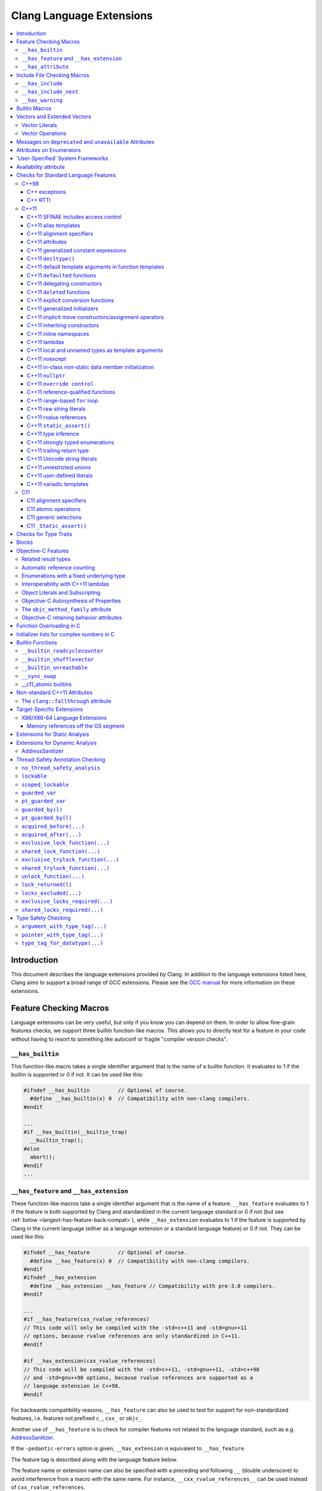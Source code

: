 =========================
Clang Language Extensions
=========================

.. contents::
   :local:

Introduction
============

This document describes the language extensions provided by Clang.  In addition
to the language extensions listed here, Clang aims to support a broad range of
GCC extensions.  Please see the `GCC manual
<http://gcc.gnu.org/onlinedocs/gcc/C-Extensions.html>`_ for more information on
these extensions.

.. _langext-feature_check:

Feature Checking Macros
=======================

Language extensions can be very useful, but only if you know you can depend on
them.  In order to allow fine-grain features checks, we support three builtin
function-like macros.  This allows you to directly test for a feature in your
code without having to resort to something like autoconf or fragile "compiler
version checks".

``__has_builtin``
-----------------

This function-like macro takes a single identifier argument that is the name of
a builtin function.  It evaluates to 1 if the builtin is supported or 0 if not.
It can be used like this:

.. code-block:: c++

  #ifndef __has_builtin         // Optional of course.
    #define __has_builtin(x) 0  // Compatibility with non-clang compilers.
  #endif

  ...
  #if __has_builtin(__builtin_trap)
    __builtin_trap();
  #else
    abort();
  #endif
  ...

.. _langext-__has_feature-__has_extension:

``__has_feature`` and ``__has_extension``
-----------------------------------------

These function-like macros take a single identifier argument that is the name
of a feature.  ``__has_feature`` evaluates to 1 if the feature is both
supported by Clang and standardized in the current language standard or 0 if
not (but see :ref:`below <langext-has-feature-back-compat>`), while
``__has_extension`` evaluates to 1 if the feature is supported by Clang in the
current language (either as a language extension or a standard language
feature) or 0 if not.  They can be used like this:

.. code-block:: c++

  #ifndef __has_feature         // Optional of course.
    #define __has_feature(x) 0  // Compatibility with non-clang compilers.
  #endif
  #ifndef __has_extension
    #define __has_extension __has_feature // Compatibility with pre-3.0 compilers.
  #endif

  ...
  #if __has_feature(cxx_rvalue_references)
  // This code will only be compiled with the -std=c++11 and -std=gnu++11
  // options, because rvalue references are only standardized in C++11.
  #endif

  #if __has_extension(cxx_rvalue_references)
  // This code will be compiled with the -std=c++11, -std=gnu++11, -std=c++98
  // and -std=gnu++98 options, because rvalue references are supported as a
  // language extension in C++98.
  #endif

.. _langext-has-feature-back-compat:

For backwards compatibility reasons, ``__has_feature`` can also be used to test
for support for non-standardized features, i.e. features not prefixed ``c_``,
``cxx_`` or ``objc_``.

Another use of ``__has_feature`` is to check for compiler features not related
to the language standard, such as e.g. `AddressSanitizer
<AddressSanitizer.html>`_.

If the ``-pedantic-errors`` option is given, ``__has_extension`` is equivalent
to ``__has_feature``.

The feature tag is described along with the language feature below.

The feature name or extension name can also be specified with a preceding and
following ``__`` (double underscore) to avoid interference from a macro with
the same name.  For instance, ``__cxx_rvalue_references__`` can be used instead
of ``cxx_rvalue_references``.

``__has_attribute``
-------------------

This function-like macro takes a single identifier argument that is the name of
an attribute.  It evaluates to 1 if the attribute is supported or 0 if not.  It
can be used like this:

.. code-block:: c++

  #ifndef __has_attribute         // Optional of course.
    #define __has_attribute(x) 0  // Compatibility with non-clang compilers.
  #endif

  ...
  #if __has_attribute(always_inline)
  #define ALWAYS_INLINE __attribute__((always_inline))
  #else
  #define ALWAYS_INLINE
  #endif
  ...

The attribute name can also be specified with a preceding and following ``__``
(double underscore) to avoid interference from a macro with the same name.  For
instance, ``__always_inline__`` can be used instead of ``always_inline``.

Include File Checking Macros
============================

Not all developments systems have the same include files.  The
:ref:`langext-__has_include` and :ref:`langext-__has_include_next` macros allow
you to check for the existence of an include file before doing a possibly
failing ``#include`` directive.

.. _langext-__has_include:

``__has_include``
-----------------

This function-like macro takes a single file name string argument that is the
name of an include file.  It evaluates to 1 if the file can be found using the
include paths, or 0 otherwise:

.. code-block:: c++

  // Note the two possible file name string formats.
  #if __has_include("myinclude.h") && __has_include(<stdint.h>)
  # include "myinclude.h"
  #endif

  // To avoid problem with non-clang compilers not having this macro.
  #if defined(__has_include) && __has_include("myinclude.h")
  # include "myinclude.h"
  #endif

To test for this feature, use ``#if defined(__has_include)``.

.. _langext-__has_include_next:

``__has_include_next``
----------------------

This function-like macro takes a single file name string argument that is the
name of an include file.  It is like ``__has_include`` except that it looks for
the second instance of the given file found in the include paths.  It evaluates
to 1 if the second instance of the file can be found using the include paths,
or 0 otherwise:

.. code-block:: c++

  // Note the two possible file name string formats.
  #if __has_include_next("myinclude.h") && __has_include_next(<stdint.h>)
  # include_next "myinclude.h"
  #endif

  // To avoid problem with non-clang compilers not having this macro.
  #if defined(__has_include_next) && __has_include_next("myinclude.h")
  # include_next "myinclude.h"
  #endif

Note that ``__has_include_next``, like the GNU extension ``#include_next``
directive, is intended for use in headers only, and will issue a warning if
used in the top-level compilation file.  A warning will also be issued if an
absolute path is used in the file argument.

``__has_warning``
-----------------

This function-like macro takes a string literal that represents a command line
option for a warning and returns true if that is a valid warning option.

.. code-block:: c++

  #if __has_warning("-Wformat")
  ...
  #endif

Builtin Macros
==============

``__BASE_FILE__``
  Defined to a string that contains the name of the main input file passed to
  Clang.

``__COUNTER__``
  Defined to an integer value that starts at zero and is incremented each time
  the ``__COUNTER__`` macro is expanded.

``__INCLUDE_LEVEL__``
  Defined to an integral value that is the include depth of the file currently
  being translated.  For the main file, this value is zero.

``__TIMESTAMP__``
  Defined to the date and time of the last modification of the current source
  file.

``__clang__``
  Defined when compiling with Clang

``__clang_major__``
  Defined to the major marketing version number of Clang (e.g., the 2 in
  2.0.1).  Note that marketing version numbers should not be used to check for
  language features, as different vendors use different numbering schemes.
  Instead, use the :ref:`langext-feature_check`.

``__clang_minor__``
  Defined to the minor version number of Clang (e.g., the 0 in 2.0.1).  Note
  that marketing version numbers should not be used to check for language
  features, as different vendors use different numbering schemes.  Instead, use
  the :ref:`langext-feature_check`.

``__clang_patchlevel__``
  Defined to the marketing patch level of Clang (e.g., the 1 in 2.0.1).

``__clang_version__``
  Defined to a string that captures the Clang marketing version, including the
  Subversion tag or revision number, e.g., "``1.5 (trunk 102332)``".

.. _langext-vectors:

Vectors and Extended Vectors
============================

Supports the GCC, OpenCL, AltiVec and NEON vector extensions.

OpenCL vector types are created using ``ext_vector_type`` attribute.  It
support for ``V.xyzw`` syntax and other tidbits as seen in OpenCL.  An example
is:

.. code-block:: c++

  typedef float float4 __attribute__((ext_vector_type(4)));
  typedef float float2 __attribute__((ext_vector_type(2)));

  float4 foo(float2 a, float2 b) {
    float4 c;
    c.xz = a;
    c.yw = b;
    return c;
  }

Query for this feature with ``__has_extension(attribute_ext_vector_type)``.

Giving ``-faltivec`` option to clang enables support for AltiVec vector syntax
and functions.  For example:

.. code-block:: c++

  vector float foo(vector int a) {
    vector int b;
    b = vec_add(a, a) + a;
    return (vector float)b;
  }

NEON vector types are created using ``neon_vector_type`` and
``neon_polyvector_type`` attributes.  For example:

.. code-block:: c++

  typedef __attribute__((neon_vector_type(8))) int8_t int8x8_t;
  typedef __attribute__((neon_polyvector_type(16))) poly8_t poly8x16_t;

  int8x8_t foo(int8x8_t a) {
    int8x8_t v;
    v = a;
    return v;
  }

Vector Literals
---------------

Vector literals can be used to create vectors from a set of scalars, or
vectors.  Either parentheses or braces form can be used.  In the parentheses
form the number of literal values specified must be one, i.e. referring to a
scalar value, or must match the size of the vector type being created.  If a
single scalar literal value is specified, the scalar literal value will be
replicated to all the components of the vector type.  In the brackets form any
number of literals can be specified.  For example:

.. code-block:: c++

  typedef int v4si __attribute__((__vector_size__(16)));
  typedef float float4 __attribute__((ext_vector_type(4)));
  typedef float float2 __attribute__((ext_vector_type(2)));

  v4si vsi = (v4si){1, 2, 3, 4};
  float4 vf = (float4)(1.0f, 2.0f, 3.0f, 4.0f);
  vector int vi1 = (vector int)(1);    // vi1 will be (1, 1, 1, 1).
  vector int vi2 = (vector int){1};    // vi2 will be (1, 0, 0, 0).
  vector int vi3 = (vector int)(1, 2); // error
  vector int vi4 = (vector int){1, 2}; // vi4 will be (1, 2, 0, 0).
  vector int vi5 = (vector int)(1, 2, 3, 4);
  float4 vf = (float4)((float2)(1.0f, 2.0f), (float2)(3.0f, 4.0f));

Vector Operations
-----------------

The table below shows the support for each operation by vector extension.  A
dash indicates that an operation is not accepted according to a corresponding
specification.

============================== ====== ======= === ====
         Opeator               OpenCL AltiVec GCC NEON
============================== ====== ======= === ====
[]                              yes     yes   yes  --
unary operators +, --           yes     yes   yes  --
++, -- --                       yes     yes   yes  --
+,--,*,/,%                      yes     yes   yes  --
bitwise operators &,|,^,~       yes     yes   yes  --
>>,<<                           yes     yes   yes  --
!, &&, ||                       no      --    --   --
==, !=, >, <, >=, <=            yes     yes   --   --
=                               yes     yes   yes yes
:?                              yes     --    --   --
sizeof                          yes     yes   yes yes
============================== ====== ======= === ====

See also :ref:`langext-__builtin_shufflevector`.

Messages on ``deprecated`` and ``unavailable`` Attributes
=========================================================

An optional string message can be added to the ``deprecated`` and
``unavailable`` attributes.  For example:

.. code-block:: c++

  void explode(void) __attribute__((deprecated("extremely unsafe, use 'combust' instead!!!")));

If the deprecated or unavailable declaration is used, the message will be
incorporated into the appropriate diagnostic:

.. code-block:: c++

  harmless.c:4:3: warning: 'explode' is deprecated: extremely unsafe, use 'combust' instead!!!
        [-Wdeprecated-declarations]
    explode();
    ^

Query for this feature with
``__has_extension(attribute_deprecated_with_message)`` and
``__has_extension(attribute_unavailable_with_message)``.

Attributes on Enumerators
=========================

Clang allows attributes to be written on individual enumerators.  This allows
enumerators to be deprecated, made unavailable, etc.  The attribute must appear
after the enumerator name and before any initializer, like so:

.. code-block:: c++

  enum OperationMode {
    OM_Invalid,
    OM_Normal,
    OM_Terrified __attribute__((deprecated)),
    OM_AbortOnError __attribute__((deprecated)) = 4
  };

Attributes on the ``enum`` declaration do not apply to individual enumerators.

Query for this feature with ``__has_extension(enumerator_attributes)``.

'User-Specified' System Frameworks
==================================

Clang provides a mechanism by which frameworks can be built in such a way that
they will always be treated as being "system frameworks", even if they are not
present in a system framework directory.  This can be useful to system
framework developers who want to be able to test building other applications
with development builds of their framework, including the manner in which the
compiler changes warning behavior for system headers.

Framework developers can opt-in to this mechanism by creating a
"``.system_framework``" file at the top-level of their framework.  That is, the
framework should have contents like:

.. code-block:: none

  .../TestFramework.framework
  .../TestFramework.framework/.system_framework
  .../TestFramework.framework/Headers
  .../TestFramework.framework/Headers/TestFramework.h
  ...

Clang will treat the presence of this file as an indicator that the framework
should be treated as a system framework, regardless of how it was found in the
framework search path.  For consistency, we recommend that such files never be
included in installed versions of the framework.

Availability attribute
======================

Clang introduces the ``availability`` attribute, which can be placed on
declarations to describe the lifecycle of that declaration relative to
operating system versions.  Consider the function declaration for a
hypothetical function ``f``:

.. code-block:: c++

  void f(void) __attribute__((availability(macosx,introduced=10.4,deprecated=10.6,obsoleted=10.7)));

The availability attribute states that ``f`` was introduced in Mac OS X 10.4,
deprecated in Mac OS X 10.6, and obsoleted in Mac OS X 10.7.  This information
is used by Clang to determine when it is safe to use ``f``: for example, if
Clang is instructed to compile code for Mac OS X 10.5, a call to ``f()``
succeeds.  If Clang is instructed to compile code for Mac OS X 10.6, the call
succeeds but Clang emits a warning specifying that the function is deprecated.
Finally, if Clang is instructed to compile code for Mac OS X 10.7, the call
fails because ``f()`` is no longer available.

The availablility attribute is a comma-separated list starting with the
platform name and then including clauses specifying important milestones in the
declaration's lifetime (in any order) along with additional information.  Those
clauses can be:

introduced=\ *version*
  The first version in which this declaration was introduced.

deprecated=\ *version*
  The first version in which this declaration was deprecated, meaning that
  users should migrate away from this API.

obsoleted=\ *version*
  The first version in which this declaration was obsoleted, meaning that it
  was removed completely and can no longer be used.

unavailable
  This declaration is never available on this platform.

message=\ *string-literal*
  Additional message text that Clang will provide when emitting a warning or
  error about use of a deprecated or obsoleted declaration.  Useful to direct
  users to replacement APIs.

Multiple availability attributes can be placed on a declaration, which may
correspond to different platforms.  Only the availability attribute with the
platform corresponding to the target platform will be used; any others will be
ignored.  If no availability attribute specifies availability for the current
target platform, the availability attributes are ignored.  Supported platforms
are:

``ios``
  Apple's iOS operating system.  The minimum deployment target is specified by
  the ``-mios-version-min=*version*`` or ``-miphoneos-version-min=*version*``
  command-line arguments.

``macosx``
  Apple's Mac OS X operating system.  The minimum deployment target is
  specified by the ``-mmacosx-version-min=*version*`` command-line argument.

A declaration can be used even when deploying back to a platform version prior
to when the declaration was introduced.  When this happens, the declaration is
`weakly linked
<https://developer.apple.com/library/mac/#documentation/MacOSX/Conceptual/BPFrameworks/Concepts/WeakLinking.html>`_,
as if the ``weak_import`` attribute were added to the declaration.  A
weakly-linked declaration may or may not be present a run-time, and a program
can determine whether the declaration is present by checking whether the
address of that declaration is non-NULL.

Checks for Standard Language Features
=====================================

The ``__has_feature`` macro can be used to query if certain standard language
features are enabled.  The ``__has_extension`` macro can be used to query if
language features are available as an extension when compiling for a standard
which does not provide them.  The features which can be tested are listed here.

C++98
-----

The features listed below are part of the C++98 standard.  These features are
enabled by default when compiling C++ code.

C++ exceptions
^^^^^^^^^^^^^^

Use ``__has_feature(cxx_exceptions)`` to determine if C++ exceptions have been
enabled.  For example, compiling code with ``-fno-exceptions`` disables C++
exceptions.

C++ RTTI
^^^^^^^^

Use ``__has_feature(cxx_rtti)`` to determine if C++ RTTI has been enabled.  For
example, compiling code with ``-fno-rtti`` disables the use of RTTI.

C++11
-----

The features listed below are part of the C++11 standard.  As a result, all
these features are enabled with the ``-std=c++11`` or ``-std=gnu++11`` option
when compiling C++ code.

C++11 SFINAE includes access control
^^^^^^^^^^^^^^^^^^^^^^^^^^^^^^^^^^^^

Use ``__has_feature(cxx_access_control_sfinae)`` or
``__has_extension(cxx_access_control_sfinae)`` to determine whether
access-control errors (e.g., calling a private constructor) are considered to
be template argument deduction errors (aka SFINAE errors), per `C++ DR1170
<http://www.open-std.org/jtc1/sc22/wg21/docs/cwg_defects.html#1170>`_.

C++11 alias templates
^^^^^^^^^^^^^^^^^^^^^

Use ``__has_feature(cxx_alias_templates)`` or
``__has_extension(cxx_alias_templates)`` to determine if support for C++11's
alias declarations and alias templates is enabled.

C++11 alignment specifiers
^^^^^^^^^^^^^^^^^^^^^^^^^^

Use ``__has_feature(cxx_alignas)`` or ``__has_extension(cxx_alignas)`` to
determine if support for alignment specifiers using ``alignas`` is enabled.

C++11 attributes
^^^^^^^^^^^^^^^^

Use ``__has_feature(cxx_attributes)`` or ``__has_extension(cxx_attributes)`` to
determine if support for attribute parsing with C++11's square bracket notation
is enabled.

C++11 generalized constant expressions
^^^^^^^^^^^^^^^^^^^^^^^^^^^^^^^^^^^^^^

Use ``__has_feature(cxx_constexpr)`` to determine if support for generalized
constant expressions (e.g., ``constexpr``) is enabled.

C++11 ``decltype()``
^^^^^^^^^^^^^^^^^^^^

Use ``__has_feature(cxx_decltype)`` or ``__has_extension(cxx_decltype)`` to
determine if support for the ``decltype()`` specifier is enabled.  C++11's
``decltype`` does not require type-completeness of a function call expression.
Use ``__has_feature(cxx_decltype_incomplete_return_types)`` or
``__has_extension(cxx_decltype_incomplete_return_types)`` to determine if
support for this feature is enabled.

C++11 default template arguments in function templates
^^^^^^^^^^^^^^^^^^^^^^^^^^^^^^^^^^^^^^^^^^^^^^^^^^^^^^

Use ``__has_feature(cxx_default_function_template_args)`` or
``__has_extension(cxx_default_function_template_args)`` to determine if support
for default template arguments in function templates is enabled.

C++11 ``default``\ ed functions
^^^^^^^^^^^^^^^^^^^^^^^^^^^^^^^

Use ``__has_feature(cxx_defaulted_functions)`` or
``__has_extension(cxx_defaulted_functions)`` to determine if support for
defaulted function definitions (with ``= default``) is enabled.

C++11 delegating constructors
^^^^^^^^^^^^^^^^^^^^^^^^^^^^^

Use ``__has_feature(cxx_delegating_constructors)`` to determine if support for
delegating constructors is enabled.

C++11 ``deleted`` functions
^^^^^^^^^^^^^^^^^^^^^^^^^^^

Use ``__has_feature(cxx_deleted_functions)`` or
``__has_extension(cxx_deleted_functions)`` to determine if support for deleted
function definitions (with ``= delete``) is enabled.

C++11 explicit conversion functions
^^^^^^^^^^^^^^^^^^^^^^^^^^^^^^^^^^^

Use ``__has_feature(cxx_explicit_conversions)`` to determine if support for
``explicit`` conversion functions is enabled.

C++11 generalized initializers
^^^^^^^^^^^^^^^^^^^^^^^^^^^^^^

Use ``__has_feature(cxx_generalized_initializers)`` to determine if support for
generalized initializers (using braced lists and ``std::initializer_list``) is
enabled.

C++11 implicit move constructors/assignment operators
^^^^^^^^^^^^^^^^^^^^^^^^^^^^^^^^^^^^^^^^^^^^^^^^^^^^^

Use ``__has_feature(cxx_implicit_moves)`` to determine if Clang will implicitly
generate move constructors and move assignment operators where needed.

C++11 inheriting constructors
^^^^^^^^^^^^^^^^^^^^^^^^^^^^^

Use ``__has_feature(cxx_inheriting_constructors)`` to determine if support for
inheriting constructors is enabled.  Clang does not currently implement this
feature.

C++11 inline namespaces
^^^^^^^^^^^^^^^^^^^^^^^

Use ``__has_feature(cxx_inline_namespaces)`` or
``__has_extension(cxx_inline_namespaces)`` to determine if support for inline
namespaces is enabled.

C++11 lambdas
^^^^^^^^^^^^^

Use ``__has_feature(cxx_lambdas)`` or ``__has_extension(cxx_lambdas)`` to
determine if support for lambdas is enabled.

C++11 local and unnamed types as template arguments
^^^^^^^^^^^^^^^^^^^^^^^^^^^^^^^^^^^^^^^^^^^^^^^^^^^

Use ``__has_feature(cxx_local_type_template_args)`` or
``__has_extension(cxx_local_type_template_args)`` to determine if support for
local and unnamed types as template arguments is enabled.

C++11 noexcept
^^^^^^^^^^^^^^

Use ``__has_feature(cxx_noexcept)`` or ``__has_extension(cxx_noexcept)`` to
determine if support for noexcept exception specifications is enabled.

C++11 in-class non-static data member initialization
^^^^^^^^^^^^^^^^^^^^^^^^^^^^^^^^^^^^^^^^^^^^^^^^^^^^

Use ``__has_feature(cxx_nonstatic_member_init)`` to determine whether in-class
initialization of non-static data members is enabled.

C++11 ``nullptr``
^^^^^^^^^^^^^^^^^

Use ``__has_feature(cxx_nullptr)`` or ``__has_extension(cxx_nullptr)`` to
determine if support for ``nullptr`` is enabled.

C++11 ``override control``
^^^^^^^^^^^^^^^^^^^^^^^^^^

Use ``__has_feature(cxx_override_control)`` or
``__has_extension(cxx_override_control)`` to determine if support for the
override control keywords is enabled.

C++11 reference-qualified functions
^^^^^^^^^^^^^^^^^^^^^^^^^^^^^^^^^^^

Use ``__has_feature(cxx_reference_qualified_functions)`` or
``__has_extension(cxx_reference_qualified_functions)`` to determine if support
for reference-qualified functions (e.g., member functions with ``&`` or ``&&``
applied to ``*this``) is enabled.

C++11 range-based ``for`` loop
^^^^^^^^^^^^^^^^^^^^^^^^^^^^^^

Use ``__has_feature(cxx_range_for)`` or ``__has_extension(cxx_range_for)`` to
determine if support for the range-based for loop is enabled.

C++11 raw string literals
^^^^^^^^^^^^^^^^^^^^^^^^^

Use ``__has_feature(cxx_raw_string_literals)`` to determine if support for raw
string literals (e.g., ``R"x(foo\bar)x"``) is enabled.

C++11 rvalue references
^^^^^^^^^^^^^^^^^^^^^^^

Use ``__has_feature(cxx_rvalue_references)`` or
``__has_extension(cxx_rvalue_references)`` to determine if support for rvalue
references is enabled.

C++11 ``static_assert()``
^^^^^^^^^^^^^^^^^^^^^^^^^

Use ``__has_feature(cxx_static_assert)`` or
``__has_extension(cxx_static_assert)`` to determine if support for compile-time
assertions using ``static_assert`` is enabled.

C++11 type inference
^^^^^^^^^^^^^^^^^^^^

Use ``__has_feature(cxx_auto_type)`` or ``__has_extension(cxx_auto_type)`` to
determine C++11 type inference is supported using the ``auto`` specifier.  If
this is disabled, ``auto`` will instead be a storage class specifier, as in C
or C++98.

C++11 strongly typed enumerations
^^^^^^^^^^^^^^^^^^^^^^^^^^^^^^^^^

Use ``__has_feature(cxx_strong_enums)`` or
``__has_extension(cxx_strong_enums)`` to determine if support for strongly
typed, scoped enumerations is enabled.

C++11 trailing return type
^^^^^^^^^^^^^^^^^^^^^^^^^^

Use ``__has_feature(cxx_trailing_return)`` or
``__has_extension(cxx_trailing_return)`` to determine if support for the
alternate function declaration syntax with trailing return type is enabled.

C++11 Unicode string literals
^^^^^^^^^^^^^^^^^^^^^^^^^^^^^

Use ``__has_feature(cxx_unicode_literals)`` to determine if support for Unicode
string literals is enabled.

C++11 unrestricted unions
^^^^^^^^^^^^^^^^^^^^^^^^^

Use ``__has_feature(cxx_unrestricted_unions)`` to determine if support for
unrestricted unions is enabled.

C++11 user-defined literals
^^^^^^^^^^^^^^^^^^^^^^^^^^^

Use ``__has_feature(cxx_user_literals)`` to determine if support for
user-defined literals is enabled.

C++11 variadic templates
^^^^^^^^^^^^^^^^^^^^^^^^

Use ``__has_feature(cxx_variadic_templates)`` or
``__has_extension(cxx_variadic_templates)`` to determine if support for
variadic templates is enabled.

C11
---

The features listed below are part of the C11 standard.  As a result, all these
features are enabled with the ``-std=c11`` or ``-std=gnu11`` option when
compiling C code.  Additionally, because these features are all
backward-compatible, they are available as extensions in all language modes.

C11 alignment specifiers
^^^^^^^^^^^^^^^^^^^^^^^^

Use ``__has_feature(c_alignas)`` or ``__has_extension(c_alignas)`` to determine
if support for alignment specifiers using ``_Alignas`` is enabled.

C11 atomic operations
^^^^^^^^^^^^^^^^^^^^^

Use ``__has_feature(c_atomic)`` or ``__has_extension(c_atomic)`` to determine
if support for atomic types using ``_Atomic`` is enabled.  Clang also provides
:ref:`a set of builtins <langext-__c11_atomic>` which can be used to implement
the ``<stdatomic.h>`` operations on ``_Atomic`` types.

C11 generic selections
^^^^^^^^^^^^^^^^^^^^^^

Use ``__has_feature(c_generic_selections)`` or
``__has_extension(c_generic_selections)`` to determine if support for generic
selections is enabled.

As an extension, the C11 generic selection expression is available in all
languages supported by Clang.  The syntax is the same as that given in the C11
standard.

In C, type compatibility is decided according to the rules given in the
appropriate standard, but in C++, which lacks the type compatibility rules used
in C, types are considered compatible only if they are equivalent.

C11 ``_Static_assert()``
^^^^^^^^^^^^^^^^^^^^^^^^

Use ``__has_feature(c_static_assert)`` or ``__has_extension(c_static_assert)``
to determine if support for compile-time assertions using ``_Static_assert`` is
enabled.

Checks for Type Traits
======================

Clang supports the `GNU C++ type traits
<http://gcc.gnu.org/onlinedocs/gcc/Type-Traits.html>`_ and a subset of the
`Microsoft Visual C++ Type traits
<http://msdn.microsoft.com/en-us/library/ms177194(v=VS.100).aspx>`_.  For each
supported type trait ``__X``, ``__has_extension(X)`` indicates the presence of
the type trait.  For example:

.. code-block:: c++

  #if __has_extension(is_convertible_to)
  template<typename From, typename To>
  struct is_convertible_to {
    static const bool value = __is_convertible_to(From, To);
  };
  #else
  // Emulate type trait
  #endif

The following type traits are supported by Clang:

* ``__has_nothrow_assign`` (GNU, Microsoft)
* ``__has_nothrow_copy`` (GNU, Microsoft)
* ``__has_nothrow_constructor`` (GNU, Microsoft)
* ``__has_trivial_assign`` (GNU, Microsoft)
* ``__has_trivial_copy`` (GNU, Microsoft)
* ``__has_trivial_constructor`` (GNU, Microsoft)
* ``__has_trivial_destructor`` (GNU, Microsoft)
* ``__has_virtual_destructor`` (GNU, Microsoft)
* ``__is_abstract`` (GNU, Microsoft)
* ``__is_base_of`` (GNU, Microsoft)
* ``__is_class`` (GNU, Microsoft)
* ``__is_convertible_to`` (Microsoft)
* ``__is_empty`` (GNU, Microsoft)
* ``__is_enum`` (GNU, Microsoft)
* ``__is_interface_class`` (Microsoft)
* ``__is_pod`` (GNU, Microsoft)
* ``__is_polymorphic`` (GNU, Microsoft)
* ``__is_union`` (GNU, Microsoft)
* ``__is_literal(type)``: Determines whether the given type is a literal type
* ``__is_final``: Determines whether the given type is declared with a
  ``final`` class-virt-specifier.
* ``__underlying_type(type)``: Retrieves the underlying type for a given
  ``enum`` type.  This trait is required to implement the C++11 standard
  library.
* ``__is_trivially_assignable(totype, fromtype)``: Determines whether a value
  of type ``totype`` can be assigned to from a value of type ``fromtype`` such
  that no non-trivial functions are called as part of that assignment.  This
  trait is required to implement the C++11 standard library.
* ``__is_trivially_constructible(type, argtypes...)``: Determines whether a
  value of type ``type`` can be direct-initialized with arguments of types
  ``argtypes...`` such that no non-trivial functions are called as part of
  that initialization.  This trait is required to implement the C++11 standard
  library.

Blocks
======

The syntax and high level language feature description is in
`BlockLanguageSpec.txt <BlockLanguageSpec.txt>`_.  Implementation and ABI
details for the clang implementation are in `Block-ABI-Apple.txt
<Block-ABI-Apple.txt>`_.

Query for this feature with ``__has_extension(blocks)``.

Objective-C Features
====================

Related result types
--------------------

According to Cocoa conventions, Objective-C methods with certain names
("``init``", "``alloc``", etc.) always return objects that are an instance of
the receiving class's type.  Such methods are said to have a "related result
type", meaning that a message send to one of these methods will have the same
static type as an instance of the receiver class.  For example, given the
following classes:

.. code-block:: objc

  @interface NSObject
  + (id)alloc;
  - (id)init;
  @end

  @interface NSArray : NSObject
  @end

and this common initialization pattern

.. code-block:: objc

  NSArray *array = [[NSArray alloc] init];

the type of the expression ``[NSArray alloc]`` is ``NSArray*`` because
``alloc`` implicitly has a related result type.  Similarly, the type of the
expression ``[[NSArray alloc] init]`` is ``NSArray*``, since ``init`` has a
related result type and its receiver is known to have the type ``NSArray *``.
If neither ``alloc`` nor ``init`` had a related result type, the expressions
would have had type ``id``, as declared in the method signature.

A method with a related result type can be declared by using the type
``instancetype`` as its result type.  ``instancetype`` is a contextual keyword
that is only permitted in the result type of an Objective-C method, e.g.

.. code-block:: objc

  @interface A
  + (instancetype)constructAnA;
  @end

The related result type can also be inferred for some methods.  To determine
whether a method has an inferred related result type, the first word in the
camel-case selector (e.g., "``init``" in "``initWithObjects``") is considered,
and the method will have a related result type if its return type is compatible
with the type of its class and if:

* the first word is "``alloc``" or "``new``", and the method is a class method,
  or

* the first word is "``autorelease``", "``init``", "``retain``", or "``self``",
  and the method is an instance method.

If a method with a related result type is overridden by a subclass method, the
subclass method must also return a type that is compatible with the subclass
type.  For example:

.. code-block:: objc

  @interface NSString : NSObject
  - (NSUnrelated *)init; // incorrect usage: NSUnrelated is not NSString or a superclass of NSString
  @end

Related result types only affect the type of a message send or property access
via the given method.  In all other respects, a method with a related result
type is treated the same way as method that returns ``id``.

Use ``__has_feature(objc_instancetype)`` to determine whether the
``instancetype`` contextual keyword is available.

Automatic reference counting
----------------------------

Clang provides support for `automated reference counting
<AutomaticReferenceCounting.html>`_ in Objective-C, which eliminates the need
for manual ``retain``/``release``/``autorelease`` message sends.  There are two
feature macros associated with automatic reference counting:
``__has_feature(objc_arc)`` indicates the availability of automated reference
counting in general, while ``__has_feature(objc_arc_weak)`` indicates that
automated reference counting also includes support for ``__weak`` pointers to
Objective-C objects.

Enumerations with a fixed underlying type
-----------------------------------------

Clang provides support for C++11 enumerations with a fixed underlying type
within Objective-C.  For example, one can write an enumeration type as:

.. code-block:: c++

  typedef enum : unsigned char { Red, Green, Blue } Color;

This specifies that the underlying type, which is used to store the enumeration
value, is ``unsigned char``.

Use ``__has_feature(objc_fixed_enum)`` to determine whether support for fixed
underlying types is available in Objective-C.

Interoperability with C++11 lambdas
-----------------------------------

Clang provides interoperability between C++11 lambdas and blocks-based APIs, by
permitting a lambda to be implicitly converted to a block pointer with the
corresponding signature.  For example, consider an API such as ``NSArray``'s
array-sorting method:

.. code-block:: objc

  - (NSArray *)sortedArrayUsingComparator:(NSComparator)cmptr;

``NSComparator`` is simply a typedef for the block pointer ``NSComparisonResult
(^)(id, id)``, and parameters of this type are generally provided with block
literals as arguments.  However, one can also use a C++11 lambda so long as it
provides the same signature (in this case, accepting two parameters of type
``id`` and returning an ``NSComparisonResult``):

.. code-block:: objc

  NSArray *array = @[@"string 1", @"string 21", @"string 12", @"String 11",
                     @"String 02"];
  const NSStringCompareOptions comparisonOptions
    = NSCaseInsensitiveSearch | NSNumericSearch |
      NSWidthInsensitiveSearch | NSForcedOrderingSearch;
  NSLocale *currentLocale = [NSLocale currentLocale];
  NSArray *sorted
    = [array sortedArrayUsingComparator:[=](id s1, id s2) -> NSComparisonResult {
               NSRange string1Range = NSMakeRange(0, [s1 length]);
               return [s1 compare:s2 options:comparisonOptions
               range:string1Range locale:currentLocale];
       }];
  NSLog(@"sorted: %@", sorted);

This code relies on an implicit conversion from the type of the lambda
expression (an unnamed, local class type called the *closure type*) to the
corresponding block pointer type.  The conversion itself is expressed by a
conversion operator in that closure type that produces a block pointer with the
same signature as the lambda itself, e.g.,

.. code-block:: objc

  operator NSComparisonResult (^)(id, id)() const;

This conversion function returns a new block that simply forwards the two
parameters to the lambda object (which it captures by copy), then returns the
result.  The returned block is first copied (with ``Block_copy``) and then
autoreleased.  As an optimization, if a lambda expression is immediately
converted to a block pointer (as in the first example, above), then the block
is not copied and autoreleased: rather, it is given the same lifetime as a
block literal written at that point in the program, which avoids the overhead
of copying a block to the heap in the common case.

The conversion from a lambda to a block pointer is only available in
Objective-C++, and not in C++ with blocks, due to its use of Objective-C memory
management (autorelease).

Object Literals and Subscripting
--------------------------------

Clang provides support for `Object Literals and Subscripting
<ObjectiveCLiterals.html>`_ in Objective-C, which simplifies common Objective-C
programming patterns, makes programs more concise, and improves the safety of
container creation.  There are several feature macros associated with object
literals and subscripting: ``__has_feature(objc_array_literals)`` tests the
availability of array literals; ``__has_feature(objc_dictionary_literals)``
tests the availability of dictionary literals;
``__has_feature(objc_subscripting)`` tests the availability of object
subscripting.

Objective-C Autosynthesis of Properties
---------------------------------------

Clang provides support for autosynthesis of declared properties.  Using this
feature, clang provides default synthesis of those properties not declared
@dynamic and not having user provided backing getter and setter methods.
``__has_feature(objc_default_synthesize_properties)`` checks for availability
of this feature in version of clang being used.

.. _langext-objc_method_family:

The ``objc_method_family`` attribute
------------------------------------

Many methods in Objective-C have conventional meanings determined by their
selectors. It is sometimes useful to be able to mark a method as having a
particular conventional meaning despite not having the right selector, or as
not having the conventional meaning that its selector would suggest. For these
use cases, we provide an attribute to specifically describe the "method family"
that a method belongs to.

**Usage**: ``__attribute__((objc_method_family(X)))``, where ``X`` is one of
``none``, ``alloc``, ``copy``, ``init``, ``mutableCopy``, or ``new``.  This
attribute can only be placed at the end of a method declaration:

.. code-block:: objc

  - (NSString *)initMyStringValue __attribute__((objc_method_family(none)));

Users who do not wish to change the conventional meaning of a method, and who
merely want to document its non-standard retain and release semantics, should
use the :ref:`retaining behavior attributes <langext-objc-retain-release>`
described below.

Query for this feature with ``__has_attribute(objc_method_family)``.

.. _langext-objc-retain-release:

Objective-C retaining behavior attributes
-----------------------------------------

In Objective-C, functions and methods are generally assumed to follow the
`Cocoa Memory Management 
<http://developer.apple.com/library/mac/#documentation/Cocoa/Conceptual/MemoryMgmt/Articles/mmRules.html>`_
conventions for ownership of object arguments and
return values. However, there are exceptions, and so Clang provides attributes
to allow these exceptions to be documented. This are used by ARC and the
`static analyzer <http://clang-analyzer.llvm.org>`_ Some exceptions may be
better described using the :ref:`objc_method_family
<langext-objc_method_family>` attribute instead.

**Usage**: The ``ns_returns_retained``, ``ns_returns_not_retained``,
``ns_returns_autoreleased``, ``cf_returns_retained``, and
``cf_returns_not_retained`` attributes can be placed on methods and functions
that return Objective-C or CoreFoundation objects. They are commonly placed at
the end of a function prototype or method declaration:

.. code-block:: objc

  id foo() __attribute__((ns_returns_retained));

  - (NSString *)bar:(int)x __attribute__((ns_returns_retained));

The ``*_returns_retained`` attributes specify that the returned object has a +1
retain count.  The ``*_returns_not_retained`` attributes specify that the return
object has a +0 retain count, even if the normal convention for its selector
would be +1.  ``ns_returns_autoreleased`` specifies that the returned object is
+0, but is guaranteed to live at least as long as the next flush of an
autorelease pool.

**Usage**: The ``ns_consumed`` and ``cf_consumed`` attributes can be placed on
an parameter declaration; they specify that the argument is expected to have a
+1 retain count, which will be balanced in some way by the function or method.
The ``ns_consumes_self`` attribute can only be placed on an Objective-C
method; it specifies that the method expects its ``self`` parameter to have a
+1 retain count, which it will balance in some way.

.. code-block:: objc

  void foo(__attribute__((ns_consumed)) NSString *string);

  - (void) bar __attribute__((ns_consumes_self));
  - (void) baz:(id) __attribute__((ns_consumed)) x;

Further examples of these attributes are available in the static analyzer's `list of annotations for analysis
<http://clang-analyzer.llvm.org/annotations.html#cocoa_mem>`_.

Query for these features with ``__has_attribute(ns_consumed)``,
``__has_attribute(ns_returns_retained)``, etc.


Function Overloading in C
=========================

Clang provides support for C++ function overloading in C.  Function overloading
in C is introduced using the ``overloadable`` attribute.  For example, one
might provide several overloaded versions of a ``tgsin`` function that invokes
the appropriate standard function computing the sine of a value with ``float``,
``double``, or ``long double`` precision:

.. code-block:: c

  #include <math.h>
  float __attribute__((overloadable)) tgsin(float x) { return sinf(x); }
  double __attribute__((overloadable)) tgsin(double x) { return sin(x); }
  long double __attribute__((overloadable)) tgsin(long double x) { return sinl(x); }

Given these declarations, one can call ``tgsin`` with a ``float`` value to
receive a ``float`` result, with a ``double`` to receive a ``double`` result,
etc.  Function overloading in C follows the rules of C++ function overloading
to pick the best overload given the call arguments, with a few C-specific
semantics:

* Conversion from ``float`` or ``double`` to ``long double`` is ranked as a
  floating-point promotion (per C99) rather than as a floating-point conversion
  (as in C++).

* A conversion from a pointer of type ``T*`` to a pointer of type ``U*`` is
  considered a pointer conversion (with conversion rank) if ``T`` and ``U`` are
  compatible types.

* A conversion from type ``T`` to a value of type ``U`` is permitted if ``T``
  and ``U`` are compatible types.  This conversion is given "conversion" rank.

The declaration of ``overloadable`` functions is restricted to function
declarations and definitions.  Most importantly, if any function with a given
name is given the ``overloadable`` attribute, then all function declarations
and definitions with that name (and in that scope) must have the
``overloadable`` attribute.  This rule even applies to redeclarations of
functions whose original declaration had the ``overloadable`` attribute, e.g.,

.. code-block:: c

  int f(int) __attribute__((overloadable));
  float f(float); // error: declaration of "f" must have the "overloadable" attribute

  int g(int) __attribute__((overloadable));
  int g(int) { } // error: redeclaration of "g" must also have the "overloadable" attribute

Functions marked ``overloadable`` must have prototypes.  Therefore, the
following code is ill-formed:

.. code-block:: c

  int h() __attribute__((overloadable)); // error: h does not have a prototype

However, ``overloadable`` functions are allowed to use a ellipsis even if there
are no named parameters (as is permitted in C++).  This feature is particularly
useful when combined with the ``unavailable`` attribute:

.. code-block:: c++

  void honeypot(...) __attribute__((overloadable, unavailable)); // calling me is an error

Functions declared with the ``overloadable`` attribute have their names mangled
according to the same rules as C++ function names.  For example, the three
``tgsin`` functions in our motivating example get the mangled names
``_Z5tgsinf``, ``_Z5tgsind``, and ``_Z5tgsine``, respectively.  There are two
caveats to this use of name mangling:

* Future versions of Clang may change the name mangling of functions overloaded
  in C, so you should not depend on an specific mangling.  To be completely
  safe, we strongly urge the use of ``static inline`` with ``overloadable``
  functions.

* The ``overloadable`` attribute has almost no meaning when used in C++,
  because names will already be mangled and functions are already overloadable.
  However, when an ``overloadable`` function occurs within an ``extern "C"``
  linkage specification, it's name *will* be mangled in the same way as it
  would in C.

Query for this feature with ``__has_extension(attribute_overloadable)``.

Initializer lists for complex numbers in C
==========================================

clang supports an extension which allows the following in C:

.. code-block:: c++

  #include <math.h>
  #include <complex.h>
  complex float x = { 1.0f, INFINITY }; // Init to (1, Inf)

This construct is useful because there is no way to separately initialize the
real and imaginary parts of a complex variable in standard C, given that clang
does not support ``_Imaginary``.  (Clang also supports the ``__real__`` and
``__imag__`` extensions from gcc, which help in some cases, but are not usable
in static initializers.)

Note that this extension does not allow eliding the braces; the meaning of the
following two lines is different:

.. code-block:: c++

  complex float x[] = { { 1.0f, 1.0f } }; // [0] = (1, 1)
  complex float x[] = { 1.0f, 1.0f }; // [0] = (1, 0), [1] = (1, 0)

This extension also works in C++ mode, as far as that goes, but does not apply
to the C++ ``std::complex``.  (In C++11, list initialization allows the same
syntax to be used with ``std::complex`` with the same meaning.)

Builtin Functions
=================

Clang supports a number of builtin library functions with the same syntax as
GCC, including things like ``__builtin_nan``, ``__builtin_constant_p``,
``__builtin_choose_expr``, ``__builtin_types_compatible_p``,
``__sync_fetch_and_add``, etc.  In addition to the GCC builtins, Clang supports
a number of builtins that GCC does not, which are listed here.

Please note that Clang does not and will not support all of the GCC builtins
for vector operations.  Instead of using builtins, you should use the functions
defined in target-specific header files like ``<xmmintrin.h>``, which define
portable wrappers for these.  Many of the Clang versions of these functions are
implemented directly in terms of :ref:`extended vector support
<langext-vectors>` instead of builtins, in order to reduce the number of
builtins that we need to implement.

``__builtin_readcyclecounter``
------------------------------

``__builtin_readcyclecounter`` is used to access the cycle counter register (or
a similar low-latency, high-accuracy clock) on those targets that support it.

**Syntax**:

.. code-block:: c++

  __builtin_readcyclecounter()

**Example of Use**:

.. code-block:: c++

  unsigned long long t0 = __builtin_readcyclecounter();
  do_something();
  unsigned long long t1 = __builtin_readcyclecounter();
  unsigned long long cycles_to_do_something = t1 - t0; // assuming no overflow

**Description**:

The ``__builtin_readcyclecounter()`` builtin returns the cycle counter value,
which may be either global or process/thread-specific depending on the target.
As the backing counters often overflow quickly (on the order of seconds) this
should only be used for timing small intervals.  When not supported by the
target, the return value is always zero.  This builtin takes no arguments and
produces an unsigned long long result.

Query for this feature with ``__has_builtin(__builtin_readcyclecounter)``.

.. _langext-__builtin_shufflevector:

``__builtin_shufflevector``
---------------------------

``__builtin_shufflevector`` is used to express generic vector
permutation/shuffle/swizzle operations.  This builtin is also very important
for the implementation of various target-specific header files like
``<xmmintrin.h>``.

**Syntax**:

.. code-block:: c++

  __builtin_shufflevector(vec1, vec2, index1, index2, ...)

**Examples**:

.. code-block:: c++

  // Identity operation - return 4-element vector V1.
  __builtin_shufflevector(V1, V1, 0, 1, 2, 3)

  // "Splat" element 0 of V1 into a 4-element result.
  __builtin_shufflevector(V1, V1, 0, 0, 0, 0)

  // Reverse 4-element vector V1.
  __builtin_shufflevector(V1, V1, 3, 2, 1, 0)

  // Concatenate every other element of 4-element vectors V1 and V2.
  __builtin_shufflevector(V1, V2, 0, 2, 4, 6)

  // Concatenate every other element of 8-element vectors V1 and V2.
  __builtin_shufflevector(V1, V2, 0, 2, 4, 6, 8, 10, 12, 14)

**Description**:

The first two arguments to ``__builtin_shufflevector`` are vectors that have
the same element type.  The remaining arguments are a list of integers that
specify the elements indices of the first two vectors that should be extracted
and returned in a new vector.  These element indices are numbered sequentially
starting with the first vector, continuing into the second vector.  Thus, if
``vec1`` is a 4-element vector, index 5 would refer to the second element of
``vec2``.

The result of ``__builtin_shufflevector`` is a vector with the same element
type as ``vec1``/``vec2`` but that has an element count equal to the number of
indices specified.

Query for this feature with ``__has_builtin(__builtin_shufflevector)``.

``__builtin_unreachable``
-------------------------

``__builtin_unreachable`` is used to indicate that a specific point in the
program cannot be reached, even if the compiler might otherwise think it can.
This is useful to improve optimization and eliminates certain warnings.  For
example, without the ``__builtin_unreachable`` in the example below, the
compiler assumes that the inline asm can fall through and prints a "function
declared '``noreturn``' should not return" warning.

**Syntax**:

.. code-block:: c++

    __builtin_unreachable()

**Example of use**:

.. code-block:: c++

  void myabort(void) __attribute__((noreturn));
  void myabort(void) {
    asm("int3");
    __builtin_unreachable();
  }

**Description**:

The ``__builtin_unreachable()`` builtin has completely undefined behavior.
Since it has undefined behavior, it is a statement that it is never reached and
the optimizer can take advantage of this to produce better code.  This builtin
takes no arguments and produces a void result.

Query for this feature with ``__has_builtin(__builtin_unreachable)``.

``__sync_swap``
---------------

``__sync_swap`` is used to atomically swap integers or pointers in memory.

**Syntax**:

.. code-block:: c++

  type __sync_swap(type *ptr, type value, ...)

**Example of Use**:

.. code-block:: c++

  int old_value = __sync_swap(&value, new_value);

**Description**:

The ``__sync_swap()`` builtin extends the existing ``__sync_*()`` family of
atomic intrinsics to allow code to atomically swap the current value with the
new value.  More importantly, it helps developers write more efficient and
correct code by avoiding expensive loops around
``__sync_bool_compare_and_swap()`` or relying on the platform specific
implementation details of ``__sync_lock_test_and_set()``.  The
``__sync_swap()`` builtin is a full barrier.

.. _langext-__c11_atomic:

__c11_atomic builtins
---------------------

Clang provides a set of builtins which are intended to be used to implement
C11's ``<stdatomic.h>`` header.  These builtins provide the semantics of the
``_explicit`` form of the corresponding C11 operation, and are named with a
``__c11_`` prefix.  The supported operations are:

* ``__c11_atomic_init``
* ``__c11_atomic_thread_fence``
* ``__c11_atomic_signal_fence``
* ``__c11_atomic_is_lock_free``
* ``__c11_atomic_store``
* ``__c11_atomic_load``
* ``__c11_atomic_exchange``
* ``__c11_atomic_compare_exchange_strong``
* ``__c11_atomic_compare_exchange_weak``
* ``__c11_atomic_fetch_add``
* ``__c11_atomic_fetch_sub``
* ``__c11_atomic_fetch_and``
* ``__c11_atomic_fetch_or``
* ``__c11_atomic_fetch_xor``

Non-standard C++11 Attributes
=============================

Clang supports one non-standard C++11 attribute.  It resides in the ``clang``
attribute namespace.

The ``clang::fallthrough`` attribute
------------------------------------

The ``clang::fallthrough`` attribute is used along with the
``-Wimplicit-fallthrough`` argument to annotate intentional fall-through
between switch labels.  It can only be applied to a null statement placed at a
point of execution between any statement and the next switch label.  It is
common to mark these places with a specific comment, but this attribute is
meant to replace comments with a more strict annotation, which can be checked
by the compiler.  This attribute doesn't change semantics of the code and can
be used wherever an intended fall-through occurs.  It is designed to mimic
control-flow statements like ``break;``, so it can be placed in most places
where ``break;`` can, but only if there are no statements on the execution path
between it and the next switch label.

Here is an example:

.. code-block:: c++

  // compile with -Wimplicit-fallthrough
  switch (n) {
  case 22:
  case 33:  // no warning: no statements between case labels
    f();
  case 44:  // warning: unannotated fall-through
    g();
    [[clang::fallthrough]];
  case 55:  // no warning
    if (x) {
      h();
      break;
    }
    else {
      i();
      [[clang::fallthrough]];
    }
  case 66:  // no warning
    p();
    [[clang::fallthrough]]; // warning: fallthrough annotation does not
                            //          directly precede case label
    q();
  case 77:  // warning: unannotated fall-through
    r();
  }

Target-Specific Extensions
==========================

Clang supports some language features conditionally on some targets.

X86/X86-64 Language Extensions
------------------------------

The X86 backend has these language extensions:

Memory references off the GS segment
^^^^^^^^^^^^^^^^^^^^^^^^^^^^^^^^^^^^

Annotating a pointer with address space #256 causes it to be code generated
relative to the X86 GS segment register, and address space #257 causes it to be
relative to the X86 FS segment.  Note that this is a very very low-level
feature that should only be used if you know what you're doing (for example in
an OS kernel).

Here is an example:

.. code-block:: c++

  #define GS_RELATIVE __attribute__((address_space(256)))
  int foo(int GS_RELATIVE *P) {
    return *P;
  }

Which compiles to (on X86-32):

.. code-block:: gas

  _foo:
          movl    4(%esp), %eax
          movl    %gs:(%eax), %eax
          ret

Extensions for Static Analysis
==============================

Clang supports additional attributes that are useful for documenting program
invariants and rules for static analysis tools, such as the `Clang Static
Analyzer <http://clang-analyzer.llvm.org/>`_. These attributes are documented
in the analyzer's `list of source-level annotations
<http://clang-analyzer.llvm.org/annotations.html>`_.


Extensions for Dynamic Analysis
===============================

.. _langext-address_sanitizer:

AddressSanitizer
----------------

Use ``__has_feature(address_sanitizer)`` to check if the code is being built
with :doc:`AddressSanitizer`.

Use ``__attribute__((no_address_safety_analysis))`` on a function declaration
to specify that address safety instrumentation (e.g. AddressSanitizer) should
not be applied to that function.

Thread-Safety Annotation Checking
=================================

Clang supports additional attributes for checking basic locking policies in
multithreaded programs.  Clang currently parses the following list of
attributes, although **the implementation for these annotations is currently in
development.** For more details, see the `GCC implementation
<http://gcc.gnu.org/wiki/ThreadSafetyAnnotation>`_.

``no_thread_safety_analysis``
-----------------------------

Use ``__attribute__((no_thread_safety_analysis))`` on a function declaration to
specify that the thread safety analysis should not be run on that function.
This attribute provides an escape hatch (e.g. for situations when it is
difficult to annotate the locking policy).

``lockable``
------------

Use ``__attribute__((lockable))`` on a class definition to specify that it has
a lockable type (e.g. a Mutex class).  This annotation is primarily used to
check consistency.

``scoped_lockable``
-------------------

Use ``__attribute__((scoped_lockable))`` on a class definition to specify that
it has a "scoped" lockable type.  Objects of this type will acquire the lock
upon construction and release it upon going out of scope.  This annotation is
primarily used to check consistency.

``guarded_var``
---------------

Use ``__attribute__((guarded_var))`` on a variable declaration to specify that
the variable must be accessed while holding some lock.

``pt_guarded_var``
------------------

Use ``__attribute__((pt_guarded_var))`` on a pointer declaration to specify
that the pointer must be dereferenced while holding some lock.

``guarded_by(l)``
-----------------

Use ``__attribute__((guarded_by(l)))`` on a variable declaration to specify
that the variable must be accessed while holding lock ``l``.

``pt_guarded_by(l)``
--------------------

Use ``__attribute__((pt_guarded_by(l)))`` on a pointer declaration to specify
that the pointer must be dereferenced while holding lock ``l``.

``acquired_before(...)``
------------------------

Use ``__attribute__((acquired_before(...)))`` on a declaration of a lockable
variable to specify that the lock must be acquired before all attribute
arguments.  Arguments must be lockable type, and there must be at least one
argument.

``acquired_after(...)``
-----------------------

Use ``__attribute__((acquired_after(...)))`` on a declaration of a lockable
variable to specify that the lock must be acquired after all attribute
arguments.  Arguments must be lockable type, and there must be at least one
argument.

``exclusive_lock_function(...)``
--------------------------------

Use ``__attribute__((exclusive_lock_function(...)))`` on a function declaration
to specify that the function acquires all listed locks exclusively.  This
attribute takes zero or more arguments: either of lockable type or integers
indexing into function parameters of lockable type.  If no arguments are given,
the acquired lock is implicitly ``this`` of the enclosing object.

``shared_lock_function(...)``
-----------------------------

Use ``__attribute__((shared_lock_function(...)))`` on a function declaration to
specify that the function acquires all listed locks, although the locks may be
shared (e.g. read locks).  This attribute takes zero or more arguments: either
of lockable type or integers indexing into function parameters of lockable
type.  If no arguments are given, the acquired lock is implicitly ``this`` of
the enclosing object.

``exclusive_trylock_function(...)``
-----------------------------------

Use ``__attribute__((exclusive_lock_function(...)))`` on a function declaration
to specify that the function will try (without blocking) to acquire all listed
locks exclusively.  This attribute takes one or more arguments.  The first
argument is an integer or boolean value specifying the return value of a
successful lock acquisition.  The remaining arugments are either of lockable
type or integers indexing into function parameters of lockable type.  If only
one argument is given, the acquired lock is implicitly ``this`` of the
enclosing object.

``shared_trylock_function(...)``
--------------------------------

Use ``__attribute__((shared_lock_function(...)))`` on a function declaration to
specify that the function will try (without blocking) to acquire all listed
locks, although the locks may be shared (e.g. read locks).  This attribute
takes one or more arguments.  The first argument is an integer or boolean value
specifying the return value of a successful lock acquisition.  The remaining
arugments are either of lockable type or integers indexing into function
parameters of lockable type.  If only one argument is given, the acquired lock
is implicitly ``this`` of the enclosing object.

``unlock_function(...)``
------------------------

Use ``__attribute__((unlock_function(...)))`` on a function declaration to
specify that the function release all listed locks.  This attribute takes zero
or more arguments: either of lockable type or integers indexing into function
parameters of lockable type.  If no arguments are given, the acquired lock is
implicitly ``this`` of the enclosing object.

``lock_returned(l)``
--------------------

Use ``__attribute__((lock_returned(l)))`` on a function declaration to specify
that the function returns lock ``l`` (``l`` must be of lockable type).  This
annotation is used to aid in resolving lock expressions.

``locks_excluded(...)``
-----------------------

Use ``__attribute__((locks_excluded(...)))`` on a function declaration to
specify that the function must not be called with the listed locks.  Arguments
must be lockable type, and there must be at least one argument.

``exclusive_locks_required(...)``
---------------------------------

Use ``__attribute__((exclusive_locks_required(...)))`` on a function
declaration to specify that the function must be called while holding the
listed exclusive locks.  Arguments must be lockable type, and there must be at
least one argument.

``shared_locks_required(...)``
------------------------------

Use ``__attribute__((shared_locks_required(...)))`` on a function declaration
to specify that the function must be called while holding the listed shared
locks.  Arguments must be lockable type, and there must be at least one
argument.

Type Safety Checking
====================

Clang supports additional attributes to enable checking type safety properties
that can't be enforced by C type system.  Usecases include:

* MPI library implementations, where these attributes enable checking that
  buffer type matches the passed ``MPI_Datatype``;
* for HDF5 library there is a similar usecase as MPI;
* checking types of variadic functions' arguments for functions like
  ``fcntl()`` and ``ioctl()``.

You can detect support for these attributes with ``__has_attribute()``.  For
example:

.. code-block:: c++

  #if defined(__has_attribute)
  #  if __has_attribute(argument_with_type_tag) && \
        __has_attribute(pointer_with_type_tag) && \
        __has_attribute(type_tag_for_datatype)
  #    define ATTR_MPI_PWT(buffer_idx, type_idx) __attribute__((pointer_with_type_tag(mpi,buffer_idx,type_idx)))
  /* ... other macros ...  */
  #  endif
  #endif

  #if !defined(ATTR_MPI_PWT)
  # define ATTR_MPI_PWT(buffer_idx, type_idx)
  #endif

  int MPI_Send(void *buf, int count, MPI_Datatype datatype /*, other args omitted */)
      ATTR_MPI_PWT(1,3);

``argument_with_type_tag(...)``
-------------------------------

Use ``__attribute__((argument_with_type_tag(arg_kind, arg_idx,
type_tag_idx)))`` on a function declaration to specify that the function
accepts a type tag that determines the type of some other argument.
``arg_kind`` is an identifier that should be used when annotating all
applicable type tags.

This attribute is primarily useful for checking arguments of variadic functions
(``pointer_with_type_tag`` can be used in most of non-variadic cases).

For example:

.. code-block:: c++

  int fcntl(int fd, int cmd, ...)
      __attribute__(( argument_with_type_tag(fcntl,3,2) ));

``pointer_with_type_tag(...)``
------------------------------

Use ``__attribute__((pointer_with_type_tag(ptr_kind, ptr_idx, type_tag_idx)))``
on a function declaration to specify that the function accepts a type tag that
determines the pointee type of some other pointer argument.

For example:

.. code-block:: c++

  int MPI_Send(void *buf, int count, MPI_Datatype datatype /*, other args omitted */)
      __attribute__(( pointer_with_type_tag(mpi,1,3) ));

``type_tag_for_datatype(...)``
------------------------------

Clang supports annotating type tags of two forms.

* **Type tag that is an expression containing a reference to some declared
  identifier.** Use ``__attribute__((type_tag_for_datatype(kind, type)))`` on a
  declaration with that identifier:

  .. code-block:: c++

    extern struct mpi_datatype mpi_datatype_int
        __attribute__(( type_tag_for_datatype(mpi,int) ));
    #define MPI_INT ((MPI_Datatype) &mpi_datatype_int)

* **Type tag that is an integral literal.** Introduce a ``static const``
  variable with a corresponding initializer value and attach
  ``__attribute__((type_tag_for_datatype(kind, type)))`` on that declaration,
  for example:

  .. code-block:: c++

    #define MPI_INT ((MPI_Datatype) 42)
    static const MPI_Datatype mpi_datatype_int
        __attribute__(( type_tag_for_datatype(mpi,int) )) = 42

The attribute also accepts an optional third argument that determines how the
expression is compared to the type tag.  There are two supported flags:

* ``layout_compatible`` will cause types to be compared according to
  layout-compatibility rules (C++11 [class.mem] p 17, 18).  This is
  implemented to support annotating types like ``MPI_DOUBLE_INT``.

  For example:

  .. code-block:: c++

    /* In mpi.h */
    struct internal_mpi_double_int { double d; int i; };
    extern struct mpi_datatype mpi_datatype_double_int
        __attribute__(( type_tag_for_datatype(mpi, struct internal_mpi_double_int, layout_compatible) ));

    #define MPI_DOUBLE_INT ((MPI_Datatype) &mpi_datatype_double_int)

    /* In user code */
    struct my_pair { double a; int b; };
    struct my_pair *buffer;
    MPI_Send(buffer, 1, MPI_DOUBLE_INT /*, ...  */); // no warning

    struct my_int_pair { int a; int b; }
    struct my_int_pair *buffer2;
    MPI_Send(buffer2, 1, MPI_DOUBLE_INT /*, ...  */); // warning: actual buffer element
                                                      // type 'struct my_int_pair'
                                                      // doesn't match specified MPI_Datatype

* ``must_be_null`` specifies that the expression should be a null pointer
  constant, for example:

  .. code-block:: c++

    /* In mpi.h */
    extern struct mpi_datatype mpi_datatype_null
        __attribute__(( type_tag_for_datatype(mpi, void, must_be_null) ));

    #define MPI_DATATYPE_NULL ((MPI_Datatype) &mpi_datatype_null)

    /* In user code */
    MPI_Send(buffer, 1, MPI_DATATYPE_NULL /*, ...  */); // warning: MPI_DATATYPE_NULL
                                                        // was specified but buffer
                                                        // is not a null pointer

